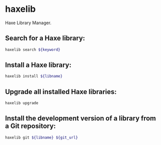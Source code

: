 * haxelib

Haxe Library Manager.

** Search for a Haxe library:

#+BEGIN_SRC sh
  haxelib search ${keyword}
#+END_SRC

** Install a Haxe library:

#+BEGIN_SRC sh
  haxelib install ${libname}
#+END_SRC

** Upgrade all installed Haxe libraries:

#+BEGIN_SRC sh
  haxelib upgrade
#+END_SRC

** Install the development version of a library from a Git repository:

#+BEGIN_SRC sh
  haxelib git ${libname} ${git_url}
#+END_SRC
